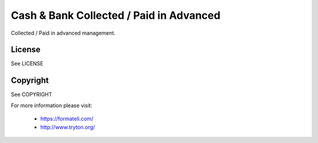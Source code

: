 Cash & Bank Collected / Paid in Advanced
########################################

Collected / Paid in advanced management.

License
-------

See LICENSE

Copyright
---------

See COPYRIGHT


For more information please visit:

  * https://formateli.com/
  * http://www.tryton.org/
